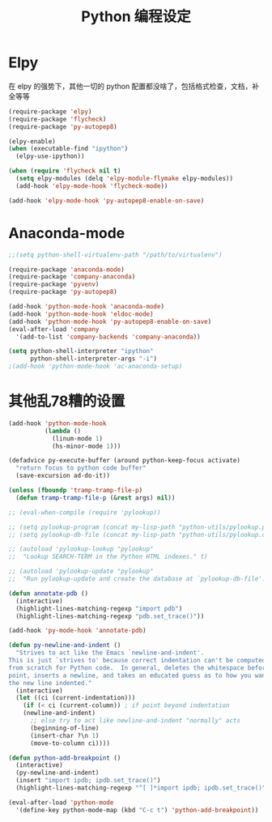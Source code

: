 #+TITLE: Python 编程设定

* Elpy
在 elpy 的强势下，其他一切的 python 配置都没啥了，包括格式检查，文档，补全等等

#+NAME: elpy
#+BEGIN_SRC emacs-lisp
(require-package 'elpy)
(require-package 'flycheck)
(require-package 'py-autopep8)

(elpy-enable)
(when (executable-find "ipython")
  (elpy-use-ipython))

(when (require 'flycheck nil t)
  (setq elpy-modules (delq 'elpy-module-flymake elpy-modules))
  (add-hook 'elpy-mode-hook 'flycheck-mode))

(add-hook 'elpy-mode-hook 'py-autopep8-enable-on-save)
#+END_SRC
* Anaconda-mode
#+BEGIN_SRC emacs-lisp :tangle no
;;(setq python-shell-virtualenv-path "/path/to/virtualenv")

(require-package 'anaconda-mode)
(require-package 'company-anaconda)
(require-package 'pyvenv)
(require-package 'py-autopep8)

(add-hook 'python-mode-hook 'anaconda-mode)
(add-hook 'python-mode-hook 'eldoc-mode)
(add-hook 'python-mode-hook 'py-autopep8-enable-on-save)
(eval-after-load 'company
  '(add-to-list 'company-backends 'company-anaconda))

(setq python-shell-interpreter "ipython"
      python-shell-interpreter-args "-i")
;(add-hook 'python-mode-hook 'ac-anaconda-setup)
#+END_SRC
* 其他乱78糟的设置
#+NAME:misc
#+BEGIN_SRC emacs-lisp
(add-hook 'python-mode-hook
          (lambda ()
            (linum-mode 1)
            (hs-minor-mode 1)))

(defadvice py-execute-buffer (around python-keep-focus activate)
  "return focus to python code buffer"
  (save-excursion ad-do-it))

(unless (fboundp 'tramp-tramp-file-p)
  (defun tramp-tramp-file-p (&rest args) nil))

;; (eval-when-compile (require 'pylookup))

;; (setq pylookup-program (concat my-lisp-path "python-utils/pylookup.py"))
;; (setq pylookup-db-file (concat my-lisp-path "python-utils/pylookup.db"))

;; (autoload 'pylookup-lookup "pylookup"
;;  "Lookup SEARCH-TERM in the Python HTML indexes." t)

;; (autoload 'pylookup-update "pylookup"
;;  "Run pylookup-update and create the database at `pylookup-db-file'." t)

(defun annotate-pdb ()
  (interactive)
  (highlight-lines-matching-regexp "import pdb")
  (highlight-lines-matching-regexp "pdb.set_trace()"))

(add-hook 'py-mode-hook 'annotate-pdb)

(defun py-newline-and-indent ()
  "Strives to act like the Emacs `newline-and-indent'.
This is just `strives to' because correct indentation can't be computed
from scratch for Python code.  In general, deletes the whitespace before
point, inserts a newline, and takes an educated guess as to how you want
the new line indented."
  (interactive)
  (let ((ci (current-indentation)))
    (if (< ci (current-column)) ; if point beyond indentation
	(newline-and-indent)
      ;; else try to act like newline-and-indent "normally" acts
      (beginning-of-line)
      (insert-char ?\n 1)
      (move-to-column ci))))

(defun python-add-breakpoint ()
  (interactive)
  (py-newline-and-indent)
  (insert "import ipdb; ipdb.set_trace()")
  (highlight-lines-matching-regexp "^[ ]*import ipdb; ipdb.set_trace()"))

(eval-after-load 'python-mode
  '(define-key python-mode-map (kbd "C-c t") 'python-add-breakpoint))
#+END_SRC
